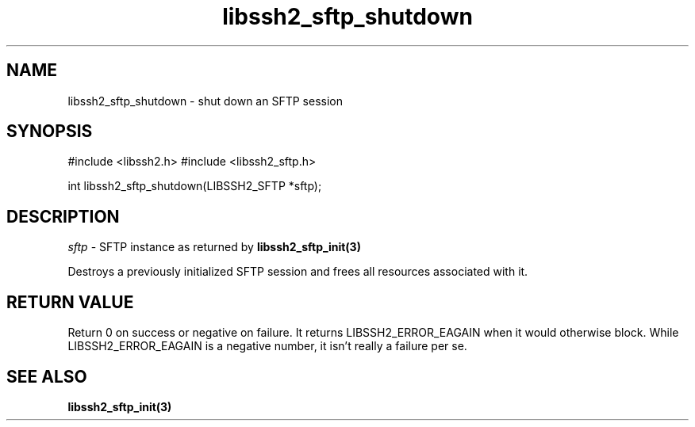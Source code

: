 .\" $Id: libssh2_sftp_shutdown.3,v 1.1 2007/06/14 16:33:38 jehousley Exp $
.\"
.TH libssh2_sftp_shutdown 3 "1 Jun 2007" "libssh2 0.15" "libssh2 manual"
.SH NAME
libssh2_sftp_shutdown - shut down an SFTP session
.SH SYNOPSIS
#include <libssh2.h>
#include <libssh2_sftp.h>

int 
libssh2_sftp_shutdown(LIBSSH2_SFTP *sftp);

.SH DESCRIPTION
\fIsftp\fP - SFTP instance as returned by 
.BR libssh2_sftp_init(3)

Destroys a previously initialized SFTP session and frees all resources 
associated with it.

.SH RETURN VALUE
Return 0 on success or negative on failure.  It returns
LIBSSH2_ERROR_EAGAIN when it would otherwise block. While
LIBSSH2_ERROR_EAGAIN is a negative number, it isn't really a failure per se.

.SH SEE ALSO
.BR libssh2_sftp_init(3)
